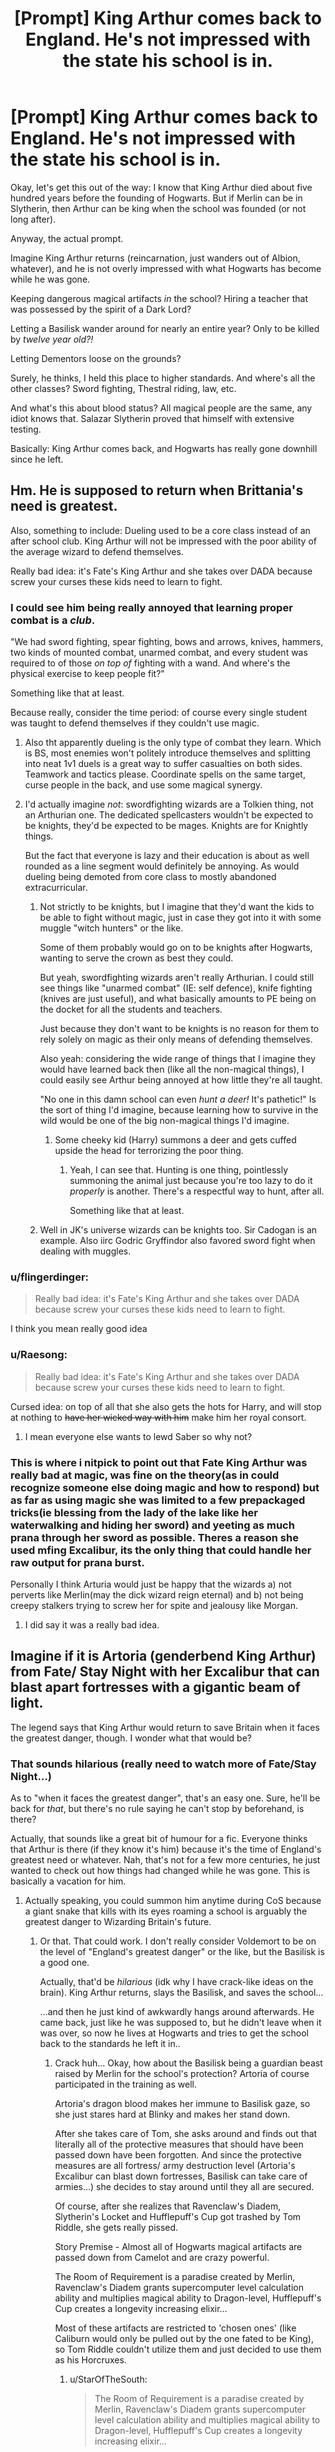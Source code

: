 #+TITLE: [Prompt] King Arthur comes back to England. He's not impressed with the state his school is in.

* [Prompt] King Arthur comes back to England. He's not impressed with the state his school is in.
:PROPERTIES:
:Author: StarOfTheSouth
:Score: 137
:DateUnix: 1611386169.0
:DateShort: 2021-Jan-23
:FlairText: Prompt
:END:
Okay, let's get this out of the way: I know that King Arthur died about five hundred years before the founding of Hogwarts. But if Merlin can be in Slytherin, then Arthur can be king when the school was founded (or not long after).

Anyway, the actual prompt.

Imagine King Arthur returns (reincarnation, just wanders out of Albion, whatever), and he is not overly impressed with what Hogwarts has become while he was gone.

Keeping dangerous magical artifacts /in/ the school? Hiring a teacher that was possessed by the spirit of a Dark Lord?

Letting a Basilisk wander around for nearly an entire year? Only to be killed by /twelve year old?!/

Letting Dementors loose on the grounds?

Surely, he thinks, I held this place to higher standards. And where's all the other classes? Sword fighting, Thestral riding, law, etc.

And what's this about blood status? All magical people are the same, any idiot knows that. Salazar Slytherin proved that himself with extensive testing.

Basically: King Arthur comes back, and Hogwarts has really gone downhill since he left.


** Hm. He is supposed to return when Brittania's need is greatest.

Also, something to include: Dueling used to be a core class instead of an after school club. King Arthur will not be impressed with the poor ability of the average wizard to defend themselves.

Really bad idea: it's Fate's King Arthur and she takes over DADA because screw your curses these kids need to learn to fight.
:PROPERTIES:
:Author: APearce
:Score: 58
:DateUnix: 1611403833.0
:DateShort: 2021-Jan-23
:END:

*** I could see him being really annoyed that learning proper combat is a /club/.

"We had sword fighting, spear fighting, bows and arrows, knives, hammers, two kinds of mounted combat, unarmed combat, and every student was required to of those /on top of/ fighting with a wand. And where's the physical exercise to keep people fit?"

Something like that at least.

Because really, consider the time period: of course every single student was taught to defend themselves if they couldn't use magic.
:PROPERTIES:
:Author: StarOfTheSouth
:Score: 32
:DateUnix: 1611404635.0
:DateShort: 2021-Jan-23
:END:

**** Also tht apparently dueling is the only type of combat they learn. Which is BS, most enemies won't politely introduce themselves and splitting into neat 1v1 duels is a great way to suffer casualties on both sides. Teamwork and tactics please. Coordinate spells on the same target, curse people in the back, and use some magical synergy.
:PROPERTIES:
:Author: Minas_Nolme
:Score: 10
:DateUnix: 1611411962.0
:DateShort: 2021-Jan-23
:END:


**** I'd actually imagine /not/: swordfighting wizards are a Tolkien thing, not an Arthurian one. The dedicated spellcasters wouldn't be expected to be knights, they'd be expected to be mages. Knights are for Knightly things.

But the fact that everyone is lazy and their education is about as well rounded as a line segment would definitely be annoying. As would dueling being demoted from core class to mostly abandoned extracurricular.
:PROPERTIES:
:Author: APearce
:Score: 11
:DateUnix: 1611404783.0
:DateShort: 2021-Jan-23
:END:

***** Not strictly to be knights, but I imagine that they'd want the kids to be able to fight without magic, just in case they got into it with some muggle "witch hunters" or the like.

Some of them probably would go on to be knights after Hogwarts, wanting to serve the crown as best they could.

But yeah, swordfighting wizards aren't really Arthurian. I could still see things like "unarmed combat" (IE: self defence), knife fighting (knives are just useful), and what basically amounts to PE being on the docket for all the students and teachers.

Just because they don't want to be knights is no reason for them to rely solely on magic as their only means of defending themselves.

Also yeah: considering the wide range of things that I imagine they would have learned back then (like all the non-magical things), I could easily see Arthur being annoyed at how little they're all taught.

"No one in this damn school can even /hunt a deer!/ It's pathetic!" Is the sort of thing I'd imagine, because learning how to survive in the wild would be one of the big non-magical things I'd imagine.
:PROPERTIES:
:Author: StarOfTheSouth
:Score: 10
:DateUnix: 1611405068.0
:DateShort: 2021-Jan-23
:END:

****** Some cheeky kid (Harry) summons a deer and gets cuffed upside the head for terrorizing the poor thing.
:PROPERTIES:
:Author: APearce
:Score: 7
:DateUnix: 1611405198.0
:DateShort: 2021-Jan-23
:END:

******* Yeah, I can see that. Hunting is one thing, pointlessly summoning the animal just because you're too lazy to do it /properly/ is another. There's a respectful way to hunt, after all.

Something like that at least.
:PROPERTIES:
:Author: StarOfTheSouth
:Score: 5
:DateUnix: 1611406907.0
:DateShort: 2021-Jan-23
:END:


***** Well in JK's universe wizards can be knights too. Sir Cadogan is an example. Also iirc Godric Gryffindor also favored sword fight when dealing with muggles.
:PROPERTIES:
:Author: I_love_DPs
:Score: 4
:DateUnix: 1611446162.0
:DateShort: 2021-Jan-24
:END:


*** u/flingerdinger:
#+begin_quote
  Really bad idea: it's Fate's King Arthur and she takes over DADA because screw your curses these kids need to learn to fight.
#+end_quote

I think you mean really good idea
:PROPERTIES:
:Author: flingerdinger
:Score: 9
:DateUnix: 1611426040.0
:DateShort: 2021-Jan-23
:END:


*** u/Raesong:
#+begin_quote
  Really bad idea: it's Fate's King Arthur and she takes over DADA because screw your curses these kids need to learn to fight.
#+end_quote

Cursed idea: on top of all that she also gets the hots for Harry, and will stop at nothing to +have her wicked way with him+ make him her royal consort.
:PROPERTIES:
:Author: Raesong
:Score: 6
:DateUnix: 1611449191.0
:DateShort: 2021-Jan-24
:END:

**** I mean everyone else wants to lewd Saber so why not?
:PROPERTIES:
:Author: APearce
:Score: 3
:DateUnix: 1611451064.0
:DateShort: 2021-Jan-24
:END:


*** This is where i nitpick to point out that Fate King Arthur was really bad at magic, was fine on the theory(as in could recognize someone else doing magic and how to respond) but as far as using magic she was limited to a few prepackaged tricks(ie blessing from the lady of the lake like her waterwalking and hiding her sword) and yeeting as much prana through her sword as possible. Theres a reason she used mfing Excalibur, its the only thing that could handle her raw output for prana burst.

Personally I think Arturia would just be happy that the wizards a) not perverts like Merlin(may the dick wizard reign eternal) and b) not being creepy stalkers trying to screw her for spite and jealousy like Morgan.
:PROPERTIES:
:Author: FaerieKing
:Score: 5
:DateUnix: 1611470564.0
:DateShort: 2021-Jan-24
:END:

**** I did say it was a really bad idea.
:PROPERTIES:
:Author: APearce
:Score: 3
:DateUnix: 1611472878.0
:DateShort: 2021-Jan-24
:END:


** Imagine if it is Artoria (genderbend King Arthur) from Fate/ Stay Night with her Excalibur that can blast apart fortresses with a gigantic beam of light.

The legend says that King Arthur would return to save Britain when it faces the greatest danger, though. I wonder what that would be?
:PROPERTIES:
:Author: Aardwarkthe2nd
:Score: 17
:DateUnix: 1611407341.0
:DateShort: 2021-Jan-23
:END:

*** That sounds hilarious (really need to watch more of Fate/Stay Night...)

As to "when it faces the greatest danger", that's an easy one. Sure, he'll be back for /that/, but there's no rule saying he can't stop by beforehand, is there?

Actually, that sounds like a great bit of humour for a fic. Everyone thinks that Arthur is there (if they know it's him) because it's the time of England's greatest need or whatever. Nah, that's not for a few more centuries, he just wanted to check out how things had changed while he was gone. This is basically a vacation for him.
:PROPERTIES:
:Author: StarOfTheSouth
:Score: 10
:DateUnix: 1611407474.0
:DateShort: 2021-Jan-23
:END:

**** Actually speaking, you could summon him anytime during CoS because a giant snake that kills with its eyes roaming a school is arguably the greatest danger to Wizarding Britain's future.
:PROPERTIES:
:Author: Aardwarkthe2nd
:Score: 10
:DateUnix: 1611408001.0
:DateShort: 2021-Jan-23
:END:

***** Or that. That could work. I don't really consider Voldemort to be on the level of "England's greatest danger" or the like, but the Basilisk is a good one.

Actually, that'd be /hilarious/ (idk why I have crack-like ideas on the brain). King Arthur returns, slays the Basilisk, and saves the school...

...and then he just kind of awkwardly hangs around afterwards. He came back, just like he was supposed to, but he didn't leave when it was over, so now he lives at Hogwarts and tries to get the school back to the standards he left it in..
:PROPERTIES:
:Author: StarOfTheSouth
:Score: 10
:DateUnix: 1611408230.0
:DateShort: 2021-Jan-23
:END:

****** Crack huh... Okay, how about the Basilisk being a guardian beast raised by Merlin for the school's protection? Artoria of course participated in the training as well.

Artoria's dragon blood makes her immune to Basilisk gaze, so she just stares hard at Blinky and makes her stand down.

After she takes care of Tom, she asks around and finds out that literally all of the protective measures that should have been passed down have been forgotten. And since the protective measures are all fortress/ army destruction level (Artoria's Excalibur can blast down fortresses, Basilisk can take care of armies...) she decides to stay around until they all are secured.

Of course, after she realizes that Ravenclaw's Diadem, Slytherin's Locket and Hufflepuff's Cup got trashed by Tom Riddle, she gets really pissed.

Story Premise - Almost all of Hogwarts magical artifacts are passed down from Camelot and are crazy powerful.

The Room of Requirement is a paradise created by Merlin, Ravenclaw's Diadem grants supercomputer level calculation ability and multiplies magical ability to Dragon-level, Hufflepuff's Cup creates a longevity increasing elixir...

Most of these artifacts are restricted to 'chosen ones' (like Caliburn would only be pulled out by the one fated to be King), so Tom Riddle couldn't utilize them and just decided to use them as his Horcruxes.
:PROPERTIES:
:Author: Aardwarkthe2nd
:Score: 6
:DateUnix: 1611410376.0
:DateShort: 2021-Jan-23
:END:

******* u/StarOfTheSouth:
#+begin_quote
  The Room of Requirement is a paradise created by Merlin, Ravenclaw's Diadem grants supercomputer level calculation ability and multiplies magical ability to Dragon-level, Hufflepuff's Cup creates a longevity increasing elixir...
#+end_quote

Actually that sounds really cool. Might rework that idea for a non-crack fic.

And yeah: that sounds awesome.
:PROPERTIES:
:Author: StarOfTheSouth
:Score: 3
:DateUnix: 1611457515.0
:DateShort: 2021-Jan-24
:END:


** For Extra sass I'm picturing Arthur from the BBC series Merlin,just going around calling various people Cabbage Heads
:PROPERTIES:
:Author: RayvenQ
:Score: 5
:DateUnix: 1611474124.0
:DateShort: 2021-Jan-24
:END:

*** Bwahaha! I love it. I haven't seen much of that, but I seem to remember that Arthur being a bit of a git, to put it lightly. Does he mature, out of curiosity?

But the idea of King Arthur, the great and powerful king of England, calling people Cabbage Heads is far too amusing.
:PROPERTIES:
:Author: StarOfTheSouth
:Score: 2
:DateUnix: 1611474197.0
:DateShort: 2021-Jan-24
:END:

**** He goes mature, and while he is still a git to merlin, its more a friendship gitness than anything truly bad.

I'm just imagining him being just so fucking done with everyone being idiots that he drops his royal filter and just says what he wants because he is King
:PROPERTIES:
:Author: RayvenQ
:Score: 4
:DateUnix: 1611518799.0
:DateShort: 2021-Jan-24
:END:


** I personally like the idea, that he comes back and is disappointed in how safe it is.

what why is the horde of arcumentala in the forest and not inside the school where the students must do battle with them on a daily basis.
:PROPERTIES:
:Author: CommanderL3
:Score: 11
:DateUnix: 1611419999.0
:DateShort: 2021-Jan-23
:END:

*** That could be his character arc. Disappointed how safe and organized it is at first glance, after staying for a few months, he realizes, nah it's still pretty effing dangerous.
:PROPERTIES:
:Author: TheOneWhoEatsLemons
:Score: 5
:DateUnix: 1611433489.0
:DateShort: 2021-Jan-23
:END:

**** only if your name is harry potter.

arthur considers that unfair, every child should have a harry potter adventure
:PROPERTIES:
:Author: CommanderL3
:Score: 3
:DateUnix: 1611463272.0
:DateShort: 2021-Jan-24
:END:

***** That might be a bit far, if only because of something I pointed out in the OP: A "Harry Potter adventure" tends to come about because of a major fuckup on the part of the school, which is what my hypothetical Arthur is upset about.

Now, smaller, safer adventures for the students? That sounds great. Fighting a /Basilisk?/ That's what Hogwarts employs professionals (IE: the Teachers) for.
:PROPERTIES:
:Author: StarOfTheSouth
:Score: 2
:DateUnix: 1611488630.0
:DateShort: 2021-Jan-24
:END:


*** Okay, I maybe wouldn't go /that/ far. The castle itself should be... relatively safe. Let Boggarts roam the halls, not Acrumentala. Teach the kids the anti-boggart spell in the first class, impose a buddy system, and teach the kids to fight their fears.

Challenges, not deadly threats. Those are for the fifth years and up.
:PROPERTIES:
:Author: StarOfTheSouth
:Score: 2
:DateUnix: 1611488513.0
:DateShort: 2021-Jan-24
:END:

**** nah arthur went to the school of hard knocks.

students will do battle every day.

though there are dozens more teachers who are invisible that step in at the last moment
:PROPERTIES:
:Author: CommanderL3
:Score: 5
:DateUnix: 1611488799.0
:DateShort: 2021-Jan-24
:END:

***** Okay, that's a bit better. There's a difference between "testing the students so they're prepared" and "put the students in needlessly life threatening danger".

You want the kids to be pushed to their limits, but you don't actually want them to /die./
:PROPERTIES:
:Author: StarOfTheSouth
:Score: 2
:DateUnix: 1611539666.0
:DateShort: 2021-Jan-25
:END:

****** its not needless

its the best wizard lives
:PROPERTIES:
:Author: CommanderL3
:Score: 3
:DateUnix: 1611539974.0
:DateShort: 2021-Jan-25
:END:

******* King Arthur, releasing horrible monsters onto the school: "SURVIVAL OF THE FITTEST!"

In all seriousness: there's a time and place for danger. Hogwarts is supposed to be safe from muggles (it was founded in a time where using magic might get you killed by an angry mob). So I imagine the Founders + Arthur wanted the place to be safe and secure, but to also teach the kids how to handle dangers.

Maybe only /some/ parts of the school have monsters in them? So the students can avoid them? Just make all the shortest paths between classrooms have monsters in them. Your choices are "fight the monster" or "run the long way around".
:PROPERTIES:
:Author: StarOfTheSouth
:Score: 2
:DateUnix: 1611540110.0
:DateShort: 2021-Jan-25
:END:

******** you do know I am just having fun.

nah hogwarts was invented, so the bloody muggles wouldnt be in danger by the standard wizarding education
:PROPERTIES:
:Author: CommanderL3
:Score: 3
:DateUnix: 1611540174.0
:DateShort: 2021-Jan-25
:END:

********* Yeah, I know you're just having fun, I just enjoy overthinking things. Sorry.

Actually, that sounds hilarious. Play up some traditional magic "cliches" that would put muggles in danger, and it'd make a lot of sense.

"Today we're learning about Fey bargains." - brings actual fey into the classroom.

Accidental magical vows, random acts of transfiguration, potion mishaps, etc. Really, it's just better to keep the muggles out so none of them get them gets themselves turned into a dog and bought as a pet.

This sounds really fun, making magic more of a big "thing". Give muggleborn a big introductory course on how to avoid stepping in fairy circles, or how to keep your shadow from wandering off and causing mischief.
:PROPERTIES:
:Author: StarOfTheSouth
:Score: 2
:DateUnix: 1611540423.0
:DateShort: 2021-Jan-25
:END:

********** the third floor does not have a staircase

you get taught a spell to conjure one during your first day
:PROPERTIES:
:Author: CommanderL3
:Score: 3
:DateUnix: 1611540756.0
:DateShort: 2021-Jan-25
:END:

*********** YES! That is /perfect!/

...and now I want to write an AU where Hogwarts is absolutely /insane/ in this way.

Passageways that require you to conjure bridges in order to cross large gaps.

(Non-deadly) things just casually roam the halls.

A list of approved hexes and jinxes that the students can use on each other without repercussions.
:PROPERTIES:
:Author: StarOfTheSouth
:Score: 3
:DateUnix: 1611541890.0
:DateShort: 2021-Jan-25
:END:


** There used to be this amazing fic by TheTardisIsTheOnlyWayToTravel that was Merlin reincarnated as Harry and Arthur reincarnated as Draco and then they deleted all their fics... I've just spent 20 mins looking for it but nope it's not out there.

Try linkao3([[https://archiveofourown.org/works/438835]]) maybe?

Or linkao3([[https://archiveofourown.org/works/932981]])
:PROPERTIES:
:Author: TheFeistyRogue
:Score: 4
:DateUnix: 1611422836.0
:DateShort: 2021-Jan-23
:END:
